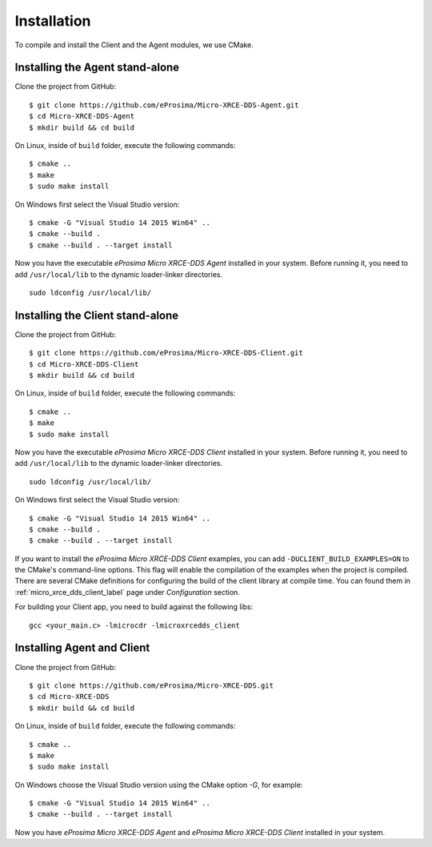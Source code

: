 .. _installation_label:

Installation
=========================
To compile and install the Client and the Agent modules, we use CMake.

Installing the Agent stand-alone
--------------------------------

Clone the project from GitHub: ::

    $ git clone https://github.com/eProsima/Micro-XRCE-DDS-Agent.git
    $ cd Micro-XRCE-DDS-Agent
    $ mkdir build && cd build

On Linux, inside of ``build`` folder, execute the following commands: ::

    $ cmake ..
    $ make
    $ sudo make install

On Windows first select the Visual Studio version: ::

    $ cmake -G "Visual Studio 14 2015 Win64" ..
    $ cmake --build .
    $ cmake --build . --target install

Now you have the executable *eProsima Micro XRCE-DDS Agent* installed in your system. Before running it, you need to add ``/usr/local/lib`` to the dynamic loader-linker directories. ::

    sudo ldconfig /usr/local/lib/

Installing the Client stand-alone
---------------------------------

Clone the project from GitHub: ::

    $ git clone https://github.com/eProsima/Micro-XRCE-DDS-Client.git
    $ cd Micro-XRCE-DDS-Client
    $ mkdir build && cd build

On Linux, inside of ``build`` folder, execute the following commands: ::

    $ cmake ..
    $ make
    $ sudo make install

Now you have the executable *eProsima Micro XRCE-DDS Client* installed in your system. Before running it, you need to add ``/usr/local/lib`` to the dynamic loader-linker directories. ::

    sudo ldconfig /usr/local/lib/

On Windows first select the Visual Studio version: ::

    $ cmake -G "Visual Studio 14 2015 Win64" ..
    $ cmake --build .
    $ cmake --build . --target install

If you want to install the *eProsima Micro XRCE-DDS Client* examples, you can add ``-DUCLIENT_BUILD_EXAMPLES=ON`` to the CMake's command-line options.
This flag will enable the compilation of the examples when the project is compiled.
There are several CMake definitions for configuring the build of the client library at compile time.
You can found them in :ref:`micro_xrce_dds_client_label` page under `Configuration` section.

For building your Client app, you need to build against the following libs: ::

    gcc <your_main.c> -lmicrocdr -lmicroxrcedds_client

Installing Agent and Client
---------------------------

Clone the project from GitHub: ::

    $ git clone https://github.com/eProsima/Micro-XRCE-DDS.git
    $ cd Micro-XRCE-DDS
    $ mkdir build && cd build

On Linux, inside of ``build`` folder, execute the following commands: ::

    $ cmake ..
    $ make
    $ sudo make install

On Windows choose the Visual Studio version using the CMake option *-G*, for example: ::

    $ cmake -G "Visual Studio 14 2015 Win64" ..
    $ cmake --build . --target install

Now you have *eProsima Micro XRCE-DDS Agent* and *eProsima Micro XRCE-DDS Client* installed in your system.

